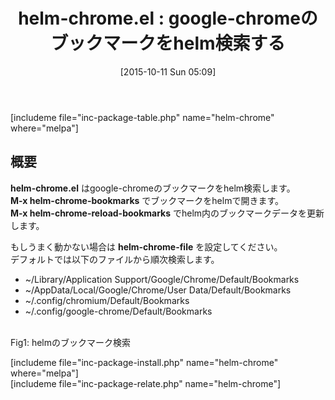 #+BLOG: rubikitch
#+POSTID: 1188
#+BLOG: rubikitch
#+DATE: [2015-10-11 Sun 05:09]
#+PERMALINK: helm-chrome
#+OPTIONS: toc:nil num:nil todo:nil pri:nil tags:nil ^:nil \n:t -:nil
#+ISPAGE: nil
#+DESCRIPTION:
# (progn (erase-buffer)(find-file-hook--org2blog/wp-mode))
#+BLOG: rubikitch
#+CATEGORY: Web
#+EL_PKG_NAME: helm-chrome
#+TAGS: helm, google-chrome
#+EL_TITLE0: google-chromeのブックマークをhelm検索する
#+EL_URL: 
#+begin: org2blog
#+TITLE: helm-chrome.el : google-chromeのブックマークをhelm検索する
[includeme file="inc-package-table.php" name="helm-chrome" where="melpa"]

#+end:
** 概要
*helm-chrome.el* はgoogle-chromeのブックマークをhelm検索します。
*M-x helm-chrome-bookmarks* でブックマークをhelmで開きます。
*M-x helm-chrome-reload-bookmarks* でhelm内のブックマークデータを更新します。

もしうまく動かない場合は *helm-chrome-file* を設定してください。
デフォルトでは以下のファイルから順次検索します。
- ~/Library/Application Support/Google/Chrome/Default/Bookmarks
- ~/AppData/Local/Google/Chrome/User Data/Default/Bookmarks
- ~/.config/chromium/Default/Bookmarks
- ~/.config/google-chrome/Default/Bookmarks

# (progn (forward-line 1)(shell-command "screenshot-time.rb org_template" t))
#+ATTR_HTML: :width 480
[[file:/r/sync/screenshots/20151011051551.png]]
Fig1: helmのブックマーク検索

[includeme file="inc-package-install.php" name="helm-chrome" where="melpa"]
[includeme file="inc-package-relate.php" name="helm-chrome"]
